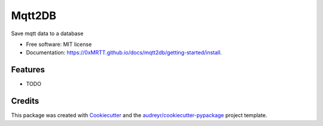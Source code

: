 =======
Mqtt2DB
=======


.. image:: https://img.shields.io/pypi/v/mqtt2db.svg
        :target: https://pypi.python.org/pypi/mqtt2db

.. image:: https://img.shields.io/travis/0xMRTT/mqtt2db.svg
        :target: https://travis-ci.com/0xMRTT/mqtt2db

.. image:: https://readthedocs.org/projects/mqtt2db/badge/?version=latest
        :target: https://mqtt2db.readthedocs.io/en/latest/?version=latest
        :alt: Documentation Status




Save mqtt data to a database


* Free software: MIT license
* Documentation: https://0xMRTT.github.io/docs/mqtt2db/getting-started/install.


Features
--------

* TODO

Credits
-------

This package was created with Cookiecutter_ and the `audreyr/cookiecutter-pypackage`_ project template.

.. _Cookiecutter: https://github.com/audreyr/cookiecutter
.. _`audreyr/cookiecutter-pypackage`: https://github.com/audreyr/cookiecutter-pypackage
